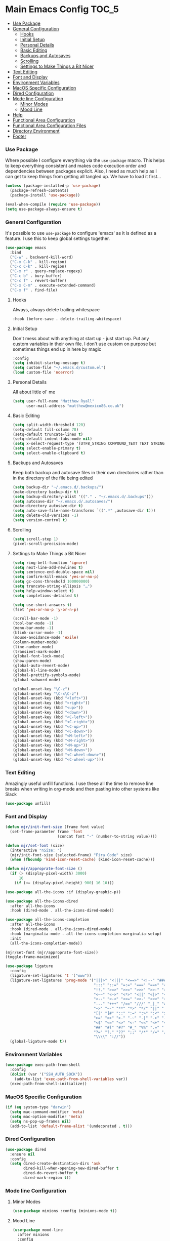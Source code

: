 * Main Emacs Config                                                   :TOC_5:
    - [[#use-package][Use Package]]
    - [[#general-configuration][General Configuration]]
        - [[#hooks][Hooks]]
        - [[#initial-setup][Initial Setup]]
        - [[#personal-details][Personal Details]]
        - [[#basic-editing][Basic Editing]]
        - [[#backups-and-autosaves][Backups and Autosaves]]
        - [[#scrolling][Scrolling]]
        - [[#settings-to-make-things-a-bit-nicer][Settings to Make Things a Bit Nicer]]
    - [[#text-editing][Text Editing]]
    - [[#font-and-display][Font and Display]]
    - [[#environment-variables][Environment Variables]]
    - [[#macos-specific-configuration][MacOS Specific Configuration]]
    - [[#dired-configuration][Dired Configuration]]
    - [[#mode-line-configuration][Mode line Configuration]]
        - [[#minor-modes][Minor Modes]]
        - [[#mood-line][Mood Line]]
    - [[#help][Help]]
    - [[#functional-area-configuration][Functional Area Configuration]]
    - [[#functional-area-configuration-files][Functional Area Configuration Files]]
    - [[#directory-environment][Directory Environment]]
    - [[#footer][Footer]]

*** Use Package
    Where possible I configure everything via the ~use-package~ macro.
    This helps to keep everything consistent and makes code execution order
    and dependencies between packages explicit. Also, I need as much help as I
    can get to keep things from getting all tangled up. We have to load it
    first…

    #+begin_src emacs-lisp
    (unless (package-installed-p 'use-package)
      (package-refresh-contents)
      (package-install 'use-package))

    (eval-when-compile (require 'use-package))
    (setq use-package-always-ensure t)
    #+end_src

*** General Configuration
    It's possible to use ~use-package~ to configure 'emacs' as it is defined
    as a feature. I use this to keep global settings together.

    #+begin_src emacs-lisp
    (use-package emacs
      :bind
      ("C-w" . backward-kill-word)
      ("C-x C-k" . kill-region)
      ("C-c C-k" . kill-region)
      ("C-x r" . query-replace-regexp)
      ("C-c b" . bury-buffer)
      ("C-c f" . revert-buffer)
      ("C-x C-m" . execute-extended-command)
      ("C-x f" . find-file)
     #+end_src
***** Hooks
      Always, always delete trailing whitespace

      #+begin_src emacs-lisp
      :hook (before-save . delete-trailing-whitespace)
      #+end_src

***** Initial Setup
      Don't mess about with anything at start up - just start up. Put any
      custom variables in their own file. I don't use custom on purpose but
      sometimes things end up in here by magic

      #+begin_src emacs-lisp
      :config
      (setq inhibit-startup-message t)
      (setq custom-file "~/.emacs.d/custom.el")
      (load custom-file 'noerror)
      #+end_src

***** Personal Details
      All about little ol' me

      #+begin_src emacs-lisp
      (setq user-full-name "Matthew Ryall"
            user-mail-address "matthew@mexico86.co.uk")
      #+end_src

***** Basic Editing
      #+begin_src emacs-lisp
      (setq split-width-threshold 120)
      (setq-default fill-column 78)
      (setq-default truncate-lines t)
      (setq-default indent-tabs-mode nil)
      (setq x-select-request-type '(UTF8_STRING COMPOUND_TEXT TEXT STRING))
      (setq select-enable-primary t)
      (setq select-enable-clipboard t)
      #+end_src

***** Backups and Autosaves
      Keep both backup and autosave files in their own directories rather than
      in the directory of the file being edited
      #+begin_src emacs-lisp
      (setq backup-dir "~/.emacs.d/.backups/")
      (make-directory backup-dir t)
      (setq backup-directory-alist '(("." . "~/.emacs.d/.backups")))
      (setq autosave-dir "~/.emacs.d/.autosaves/")
      (make-directory autosave-dir t)
      (setq auto-save-file-name-transforms `((".*" ,autosave-dir t)))
      (setq delete-old-versions -1)
      (setq version-control t)
      #+end_src

***** Scrolling
      #+begin_src emacs-lisp
      (setq scroll-step 1)
      (pixel-scroll-precision-mode)
      #+end_src

***** Settings to Make Things a Bit Nicer
      #+begin_src emacs-lisp
      (setq ring-bell-function 'ignore)
      (setq next-line-add-newlines t)
      (setq sentence-end-double-space nil)
      (setq confirm-kill-emacs 'yes-or-no-p)
      (setq gc-cons-threshold 100000000)
      (setq truncate-string-ellipsis "…")
      (setq help-window-select t)
      (setq completions-detailed t)

      (setq use-short-answers t)
      (fset 'yes-or-no-p 'y-or-n-p)

      (scroll-bar-mode -1)
      (tool-bar-mode -1)
      (menu-bar-mode -1)
      (blink-cursor-mode -1)
      (mouse-avoidance-mode 'exile)
      (column-number-mode)
      (line-number-mode)
      (transient-mark-mode)
      (global-font-lock-mode)
      (show-paren-mode)
      (global-auto-revert-mode)
      (global-hl-line-mode)
      (global-prettify-symbols-mode)
      (global-subword-mode)

      (global-unset-key "\C-z")
      (global-unset-key "\C-x\C-z")
      (global-unset-key (kbd "<left>"))
      (global-unset-key (kbd "<right>"))
      (global-unset-key (kbd "<up>"))
      (global-unset-key (kbd "<down>"))
      (global-unset-key (kbd "<C-left>"))
      (global-unset-key (kbd "<C-right>"))
      (global-unset-key (kbd "<C-up>"))
      (global-unset-key (kbd "<C-down>"))
      (global-unset-key (kbd "<M-left>"))
      (global-unset-key (kbd "<M-right>"))
      (global-unset-key (kbd "<M-up>"))
      (global-unset-key (kbd "<M-down>"))
      (global-unset-key (kbd "<C-wheel-down>"))
      (global-unset-key (kbd "<C-wheel-up>")))
      #+end_src
*** Text Editing
    Amazingly useful unfill functions. I use these all the time to remove line
    breaks when writing in org-mode and then pasting into other systems like
    Slack
    #+begin_src emacs-lisp
    (use-package unfill)
    #+end_src

*** Font and Display
    #+begin_src emacs-lisp
    (defun mjr/init-font-size (frame font value)
      (set-frame-parameter frame 'font
                           (concat font "-" (number-to-string value))))

    (defun mjr/set-font (size)
      (interactive "nSize: ")
      (mjr/init-font-size (selected-frame) "Fira Code" size)
      (when (fboundp 'kind-icon-reset-cache) (kind-icon-reset-cache)))

    (defun mjr/approprate-font-size ()
      (if (> (display-pixel-width) 3000)
          16
        (if (<= (display-pixel-height) 900) 16 10)))

    (use-package all-the-icons :if (display-graphic-p))

    (use-package all-the-icons-dired
      :after all-the-icons
      :hook (dired-mode . all-the-icons-dired-mode))

    (use-package all-the-icons-completion
      :after all-the-icons
      :hook (dired-mode . all-the-icons-dired-mode)
      :hook (marginalia-mode . all-the-icons-completion-marginalia-setup)
      :init
      (all-the-icons-completion-mode))

    (mjr/set-font (mjr/approprate-font-size))
    (toggle-frame-maximized)

    (use-package ligature
      :config
      (ligature-set-ligatures 't '("www"))
      (ligature-set-ligatures 'prog-mode '("|||>" "<|||" "<==>" "<!--" "####" "~~>" "***" "||=" "||>"
                                           ":::" "::=" "=:=" "===" "==>" "=!=" "=>>" "=<<" "=/=" "!=="
                                           "!!." ">=>" ">>=" ">>>" ">>-" ">->" "->>" "-->" "---" "-<<"
                                           "<~~" "<~>" "<*>" "<||" "<|>" "<$>" "<==" "<=>" "<=<" "<->"
                                           "<--" "<-<" "<<=" "<<-" "<<<" "<+>" "</>" "###" "#_(" "..<"
                                           "..." "+++" "/==" "///" "_|_" "www" "&&" "^=" "~~" "~@" "~="
                                           "~>" "~-" "**" "*>" "*/" "||" "|}" "|]" "|=" "|>" "|-" "{|"
                                           "[|" "]#" "::" ":=" ":>" ":<" "$>" "==" "=>" "!=" "!!" ">:"
                                           ">=" ">>" ">-" "-~" "-|" "->" "--" "-<" "<~" "<*" "<|" "<:"
                                           "<$" "<=" "<>" "<-" "<<" "<+" "</" "#{" "#[" "#:" "#=" "#!"
                                           "##" "#(" "#?" "#_" "%%" ".=" ".-" ".." ".?" "+>" "++" "?:"
                                           "?=" "?." "??" ";;" "/*" "/=" "/>" "//" "__" "~~" "(*" "*)"
                                           "\\\\" "://"))
      (global-ligature-mode t))
    #+end_src

*** Environment Variables
    #+begin_src emacs-lisp
    (use-package exec-path-from-shell
      :config
      (dolist (var '("SSH_AUTH_SOCK"))
        (add-to-list 'exec-path-from-shell-variables var))
      (exec-path-from-shell-initialize))
    #+end_src

*** MacOS Specific Configuration
    #+begin_src emacs-lisp
    (if (eq system-type "darwin")
      (setq mac-command-modifier 'meta)
      (setq mac-option-modifier 'meta)
      (setq ns-pop-up-frames nil)
      (add-to-list 'default-frame-alist '(undecorated . t)))
    #+end_src

*** Dired Configuration
    #+begin_src emacs-lisp
    (use-package dired
      :ensure nil
      :config
      (setq dired-create-destination-dirs 'ask
            dired-kill-when-opening-new-dired-buffer t
            dired-do-revert-buffer t
            dired-mark-region t))
    #+end_src

*** Mode line Configuration
***** Minor Modes
      #+begin_src emacs-lisp
      (use-package minions :config (minions-mode t))
      #+end_src
***** Mood Line
      #+begin_src emacs-lisp
      (use-package mood-line
        :after minions
        :config
        (mood-line-mode)
        ;; Add minions mode
        (defun mood-line-segment-major-mode ()
          "Displays the current major mode in the mode-line."
          (concat (format-mode-line minions-mode-line-modes 'mood-line-major-mode) " "))
        (setq mood-line-show-cursor-point t
              mood-line-show-encoding-information t
              mood-line-show-eol-style t))
      #+end_src

***** COMMENT Spaceline
      Powerline-like theme for the mode line

      - https://github.com/TheBB/spaceline

      #+begin_src emacs-lisp
      (use-package spaceline
        :after minions
        :config
        (set-face-attribute 'mode-line-active nil :inherit 'mode-line)
        (spaceline-emacs-theme)
        (spaceline-define-segment minor-modes
          (if (bound-and-true-p minions-mode)
              (format-mode-line minions-mode-line-modes)
            (spaceline-minor-modes-default)))
        (spaceline-emacs-theme)
        (spaceline-toggle-major-mode))
      #+end_src

*** Help
    #+begin_src emacs-lisp
    (use-package helpful
      :bind (("C-h f" . helpful-callable)
             ("C-h v" . helpful-variable)
             ("C-h k" . helpful-key)
             ("C-c C-d" . helpful-at-point)))
    #+end_src

*** Functional Area Configuration
    I split up some more extensive configs into files for each functional
    area. These contain ~use-package~ declarations for loading and configuring
    packages and any other configuration code required. These files are also
    tangled and loaded by org-babel and a list is inserted into this file for
    reference

    #+begin_src emacs-lisp
    (defun mjr/load-literate-cfg ()
      "Load literate config files using org-babel.")
    (let ((cfg-conf-dir "~/.emacs.d/cfg/"))
      (mapcar #'(lambda (conf-file)
                  (org-babel-load-file conf-file))
              (directory-files-recursively cfg-conf-dir "^[^.]\.*.org")))

    (defun mjr/insert-literate-config-file-list ()
      (interactive)
      (let ((cfg-conf-dir "~/.emacs.d/cfg/")
            (file-list nil))
        (setq file-list (directory-files-recursively cfg-conf-dir "^[^.]\.*.org"))
        (save-excursion
          (goto-char (point-min))
          (when (re-search-forward "[:]CFGLST:" (point-max) t)
            (let ((beg (point))
                  (end
                   (save-excursion
                     (when (search-forward-regexp "^\\*" (point-max))
                       (forward-line -1))
                     (end-of-line)
                     (point))))
              (delete-region beg end))
            (insert "\n")
            (insert "    Configuration files for more specific functional areas\n")
            (mapcar '(lambda (file) (insert (format "    - [[file:%s]]\n" (substring file 11)))) file-list)))))
    #+end_src

*** Functional Area Configuration Files                              :CFGLST:
    Configuration files for more specific functional areas
    - [[file:cfg/buffer-management.org]]
    - [[file:cfg/completion.org]]
    - [[file:cfg/email.org]]
    - [[file:cfg/lsp.org]]
    - [[file:cfg/minibuffer.org]]
    - [[file:cfg/org-mode.org]]
    - [[file:cfg/productivity.org]]
    - [[file:cfg/programming.org]]
    - [[file:cfg/vcs.org]]

*** Directory Environment
    #+begin_src emacs-lisp
    (use-package envrc
      :config
      (envrc-global-mode))
    #+end_src

*** Footer
   We thank you for your patience
   #+begin_src emacs-lisp
   (mjr/load-literate-cfg)
   #+end_src
